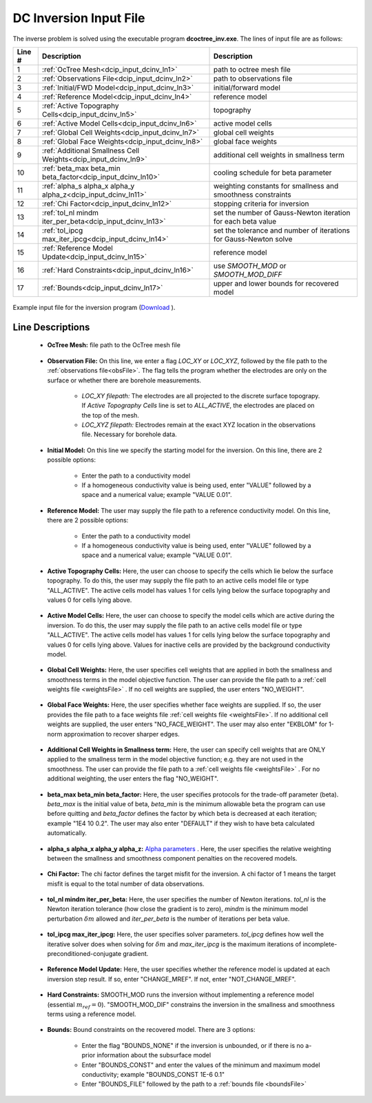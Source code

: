 .. _dcip_input_dcinv:

DC Inversion Input File
=======================

The inverse problem is solved using the executable program **dcoctree_inv.exe**. The lines of input file are as follows:

.. tabularcolumns:: |L|C|C|

+--------+---------------------------------------------------------------------+-------------------------------------------------------------------+
| Line # | Description                                                         | Description                                                       |
+========+=====================================================================+===================================================================+
| 1      | :ref:`OcTree Mesh<dcip_input_dcinv_ln1>`                            | path to octree mesh file                                          |
+--------+---------------------------------------------------------------------+-------------------------------------------------------------------+
| 2      | :ref:`Observations File<dcip_input_dcinv_ln2>`                      | path to observations file                                         |
+--------+---------------------------------------------------------------------+-------------------------------------------------------------------+
| 3      | :ref:`Initial/FWD Model<dcip_input_dcinv_ln3>`                      | initial/forward model                                             |
+--------+---------------------------------------------------------------------+-------------------------------------------------------------------+
| 4      | :ref:`Reference Model<dcip_input_dcinv_ln4>`                        | reference model                                                   |
+--------+---------------------------------------------------------------------+-------------------------------------------------------------------+
| 5      | :ref:`Active Topography Cells<dcip_input_dcinv_ln5>`                | topography                                                        |
+--------+---------------------------------------------------------------------+-------------------------------------------------------------------+
| 6      | :ref:`Active Model Cells<dcip_input_dcinv_ln6>`                     | active model cells                                                |
+--------+---------------------------------------------------------------------+-------------------------------------------------------------------+
| 7      | :ref:`Global Cell Weights<dcip_input_dcinv_ln7>`                    | global cell weights                                               |
+--------+---------------------------------------------------------------------+-------------------------------------------------------------------+
| 8      | :ref:`Global Face Weights<dcip_input_dcinv_ln8>`                    | global face weights                                               |
+--------+---------------------------------------------------------------------+-------------------------------------------------------------------+
| 9      | :ref:`Additional Smallness Cell Weights<dcip_input_dcinv_ln9>`      | additional cell weights in smallness term                         |
+--------+---------------------------------------------------------------------+-------------------------------------------------------------------+
| 10     | :ref:`beta_max beta_min beta_factor<dcip_input_dcinv_ln10>`         | cooling schedule for beta parameter                               |
+--------+---------------------------------------------------------------------+-------------------------------------------------------------------+
| 11     | :ref:`alpha_s alpha_x alpha_y alpha_z<dcip_input_dcinv_ln11>`       | weighting constants for smallness and smoothness constraints      |
+--------+---------------------------------------------------------------------+-------------------------------------------------------------------+
| 12     | :ref:`Chi Factor<dcip_input_dcinv_ln12>`                            | stopping criteria for inversion                                   |
+--------+---------------------------------------------------------------------+-------------------------------------------------------------------+
| 13     | :ref:`tol_nl mindm iter_per_beta<dcip_input_dcinv_ln13>`            | set the number of Gauss-Newton iteration for each beta value      |
+--------+---------------------------------------------------------------------+-------------------------------------------------------------------+
| 14     | :ref:`tol_ipcg max_iter_ipcg<dcip_input_dcinv_ln14>`                | set the tolerance and number of iterations for Gauss-Newton solve |
+--------+---------------------------------------------------------------------+-------------------------------------------------------------------+
| 15     | :ref:`Reference Model Update<dcip_input_dcinv_ln15>`                | reference model                                                   |
+--------+---------------------------------------------------------------------+-------------------------------------------------------------------+
| 16     | :ref:`Hard Constraints<dcip_input_dcinv_ln16>`                      | use *SMOOTH_MOD* or *SMOOTH_MOD_DIFF*                             |
+--------+---------------------------------------------------------------------+-------------------------------------------------------------------+
| 17     | :ref:`Bounds<dcip_input_dcinv_ln17>`                                | upper and lower bounds for recovered model                        |
+--------+---------------------------------------------------------------------+-------------------------------------------------------------------+



.. figure:: images/create_dc_inv_input.png
     :align: center
     :width: 700

     Example input file for the inversion program (`Download <https://github.com/ubcgif/DCIPoctree/raw/master/assets/dcip_input/dc_inv.inp>`__ ).


Line Descriptions
^^^^^^^^^^^^^^^^^

.. _dcip_input_dcinv_ln1:

    - **OcTree Mesh:** file path to the OcTree mesh file

.. _dcip_input_dcinv_ln2:

    - **Observation File:** On this line, we enter a flag *LOC_XY* or *LOC_XYZ*, followed by the file path to the :ref:`observations file<obsFile>`. The flag tells the program whether the electrodes are only on the surface or whether there are borehole measurements.

        - *LOC_XY filepath:* The electrodes are all projected to the discrete surface topograpy. If *Active Topography Cells* line is set to *ALL_ACTIVE*, the electrodes are placed on the top of the mesh.
        - *LOC_XYZ filepath:* Electrodes remain at the exact XYZ location in the observations file. Necessary for borehole data.

.. _dcip_input_dcinv_ln3:

    - **Initial Model:** On this line we specify the starting model for the inversion. On this line, there are 2 possible options:

        - Enter the path to a conductivity model
        - If a homogeneous conductivity value is being used, enter "VALUE" followed by a space and a numerical value; example "VALUE 0.01".


.. _dcip_input_dcinv_ln4:

    - **Reference Model:** The user may supply the file path to a reference conductivity model. On this line, there are 2 possible options:

        - Enter the path to a conductivity model
        - If a homogeneous conductivity value is being used, enter "VALUE" followed by a space and a numerical value; example "VALUE 0.01".

.. _dcip_input_dcinv_ln5:

    - **Active Topography Cells:** Here, the user can choose to specify the cells which lie below the surface topography. To do this, the user may supply the file path to an active cells model file or type "ALL_ACTIVE". The active cells model has values 1 for cells lying below the surface topography and values 0 for cells lying above.

.. _dcip_input_dcinv_ln6:

    - **Active Model Cells:** Here, the user can choose to specify the model cells which are active during the inversion. To do this, the user may supply the file path to an active cells model file or type "ALL_ACTIVE". The active cells model has values 1 for cells lying below the surface topography and values 0 for cells lying above. Values for inactive cells are provided by the background conductivity model.

.. _dcip_input_dcinv_ln7:

    - **Global Cell Weights:** Here, the user specifies cell weights that are applied in both the smallness and smoothness terms in the model objective function. The user can provide the file path to a :ref:`cell weights file <weightsFile>` . If no cell weights are supplied, the user enters "NO_WEIGHT".

.. _dcip_input_dcinv_ln8:

    - **Global Face Weights:** Here, the user specifies whether face weights are supplied. If so, the user provides the file path to a face weights file :ref:`cell weights file <weightsFile>`. If no additional cell weights are supplied, the user enters "NO_FACE_WEIGHT". The user may also enter "EKBLOM" for 1-norm approximation to recover sharper edges.


.. _dcip_input_dcinv_ln9:

    - **Additional Cell Weights in Smallness term:** Here, the user can specify cell weights that are ONLY applied to the smallness term in the model objective function; e.g. they are not used in the smoothness. The user can provide the file path to a :ref:`cell weights file <weightsFile>` . For no additional weighting, the user enters the flag "NO_WEIGHT".


.. _dcip_input_dcinv_ln10:

    - **beta_max beta_min beta_factor:** Here, the user specifies protocols for the trade-off parameter (beta). *beta_max* is the initial value of beta, *beta_min* is the minimum allowable beta the program can use before quitting and *beta_factor* defines the factor by which beta is decreased at each iteration; example "1E4 10 0.2". The user may also enter "DEFAULT" if they wish to have beta calculated automatically.

.. _dcip_input_dcinv_ln11:

    - **alpha_s alpha_x alpha_y alpha_z:** `Alpha parameters <http://giftoolscookbook.readthedocs.io/en/latest/content/fundamentals/Alphas.html>`__ . Here, the user specifies the relative weighting between the smallness and smoothness component penalties on the recovered models.

.. _dcip_input_dcinv_ln12:

    - **Chi Factor:** The chi factor defines the target misfit for the inversion. A chi factor of 1 means the target misfit is equal to the total number of data observations.

.. _dcip_input_dcinv_ln13:

    - **tol_nl mindm iter_per_beta:** Here, the user specifies the number of Newton iterations. *tol_nl* is the Newton iteration tolerance (how close the gradient is to zero), *mindm* is the minimum model perturbation :math:`\delta m` allowed and *iter_per_beta* is the number of iterations per beta value.

.. _dcip_input_dcinv_ln14:

    - **tol_ipcg max_iter_ipcg:** Here, the user specifies solver parameters. *tol_ipcg* defines how well the iterative solver does when solving for :math:`\delta m` and *max_iter_ipcg* is the maximum iterations of incomplete-preconditioned-conjugate gradient.

.. _dcip_input_dcinv_ln15:

    - **Reference Model Update:** Here, the user specifies whether the reference model is updated at each inversion step result. If so, enter "CHANGE_MREF". If not, enter "NOT_CHANGE_MREF".

.. _dcip_input_dcinv_ln16:

    - **Hard Constraints:** SMOOTH_MOD runs the inversion without implementing a reference model (essential :math:`m_{ref}=0`). "SMOOTH_MOD_DIF" constrains the inversion in the smallness and smoothness terms using a reference model.

.. _dcip_input_dcinv_ln17:

    - **Bounds:** Bound constraints on the recovered model. There are 3 options:

        - Enter the flag "BOUNDS_NONE" if the inversion is unbounded, or if there is no a-prior information about the subsurface model
        - Enter "BOUNDS_CONST" and enter the values of the minimum and maximum model conductivity; example "BOUNDS_CONST 1E-6 0.1"
        - Enter "BOUNDS_FILE" followed by the path to a :ref:`bounds file <boundsFile>`

